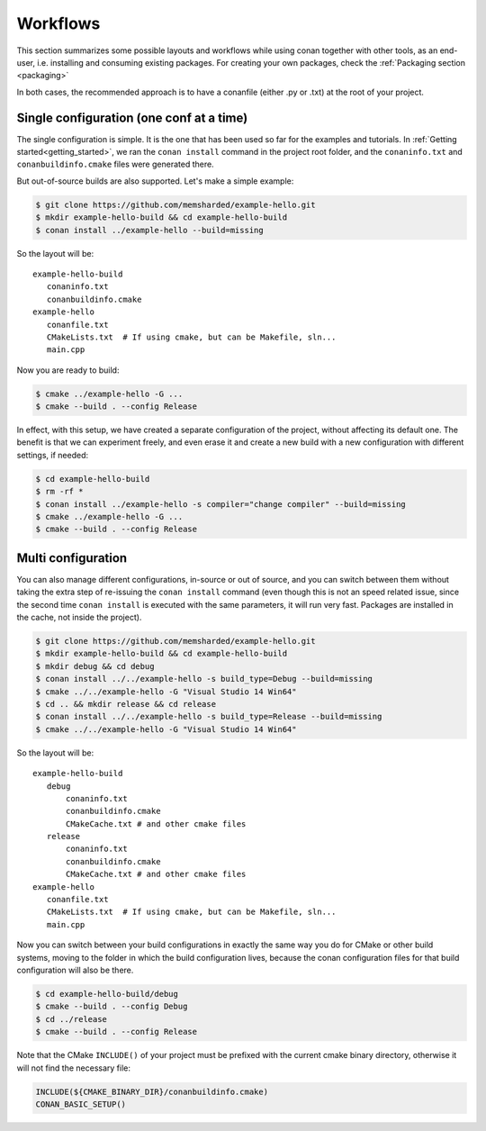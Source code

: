 .. _workflows:


Workflows
=========

This section summarizes some possible layouts and workflows while using conan together with other
tools, as an end-user, i.e. installing and consuming existing packages. For creating your own
packages, check the :ref:`Packaging section <packaging>`


In both cases, the recommended approach is to have a conanfile (either .py or .txt) at the root of
your project.

Single configuration (one conf at a time)
-----------------------------------------
The single configuration is simple. It is the one that has been used so far for the examples and
tutorials. In :ref:`Getting started<getting_started>`, we ran the ``conan install`` command in the project root folder,
and the ``conaninfo.txt`` and ``conanbuildinfo.cmake`` files were generated there.

But out-of-source builds are also supported. Let's make a simple example:

.. code-block:: bash
   
      $ git clone https://github.com/memsharded/example-hello.git
      $ mkdir example-hello-build && cd example-hello-build
      $ conan install ../example-hello --build=missing
      
So the layout will be:
      
::

   example-hello-build
      conaninfo.txt
      conanbuildinfo.cmake
   example-hello
      conanfile.txt
      CMakeLists.txt  # If using cmake, but can be Makefile, sln...
      main.cpp


Now you are ready to build:

.. code-block:: bash
   
      $ cmake ../example-hello -G ...
      $ cmake --build . --config Release
      
In effect, with this setup, we have created a separate configuration of the project, without
affecting its default one. The benefit is that we can experiment freely, and even erase it and
create a new build with a new configuration with different settings, if needed:

.. code-block:: bash<
   
      $ cd example-hello-build
      $ rm -rf *
      $ conan install ../example-hello -s compiler="change compiler" --build=missing
      $ cmake ../example-hello -G ...
      $ cmake --build . --config Release

      

Multi configuration
-------------------
You can also manage different configurations, in-source or out of source, and you can switch
between them without taking the extra step of re-issuing the ``conan install`` command (even
though this is not an speed related issue, since the second time ``conan install`` is executed
with the same parameters, it will run very fast. Packages are installed in the cache, not inside
the project).

.. code-block:: bash
   
      $ git clone https://github.com/memsharded/example-hello.git
      $ mkdir example-hello-build && cd example-hello-build
      $ mkdir debug && cd debug
      $ conan install ../../example-hello -s build_type=Debug --build=missing
      $ cmake ../../example-hello -G "Visual Studio 14 Win64"
      $ cd .. && mkdir release && cd release
      $ conan install ../../example-hello -s build_type=Release --build=missing
      $ cmake ../../example-hello -G "Visual Studio 14 Win64"
      
      
      
So the layout will be:
      
::

   example-hello-build
      debug
          conaninfo.txt
          conanbuildinfo.cmake
          CMakeCache.txt # and other cmake files
      release
          conaninfo.txt
          conanbuildinfo.cmake
          CMakeCache.txt # and other cmake files
   example-hello
      conanfile.txt
      CMakeLists.txt  # If using cmake, but can be Makefile, sln...
      main.cpp

Now you can switch between your build configurations in exactly the same way you do for
CMake or other build systems, moving to the folder in which the build configuration lives, because
the conan configuration files for that build configuration will also be there.

.. code-block:: bash
   
      $ cd example-hello-build/debug
      $ cmake --build . --config Debug
      $ cd ../release
      $ cmake --build . --config Release
      
Note that the CMake ``INCLUDE()`` of your project must be prefixed with the current cmake binary
directory, otherwise it will not find the necessary file:

.. code-block:: cmake

   INCLUDE(${CMAKE_BINARY_DIR}/conanbuildinfo.cmake)
   CONAN_BASIC_SETUP()
